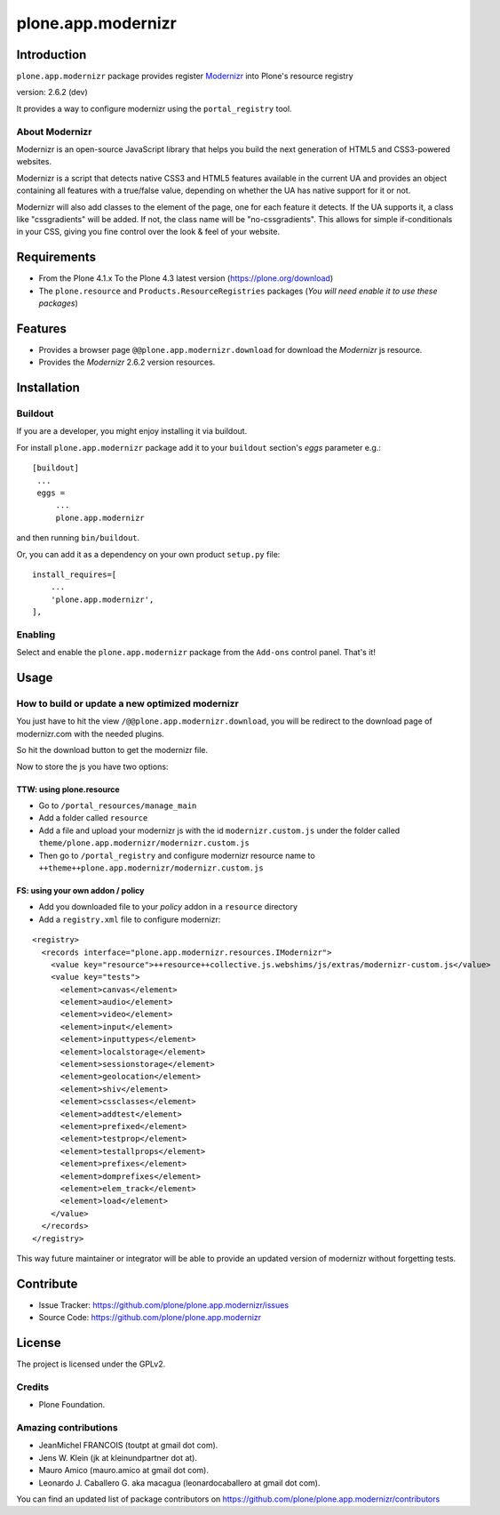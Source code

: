 ===================
plone.app.modernizr
===================


Introduction
============

``plone.app.modernizr`` package provides register `Modernizr`_ into Plone's resource registry

version: 2.6.2 (dev)

It provides a way to configure modernizr using the ``portal_registry`` tool.


About Modernizr
---------------

Modernizr is an open-source JavaScript library that helps you build the next 
generation of HTML5 and CSS3-powered websites.

Modernizr is a script that detects native CSS3 and HTML5 features available in
the current UA and provides an object containing all features with a true/false
value, depending on whether the UA has native support for it or not.

Modernizr will also add classes to the element of the page, one for each feature
it detects. If the UA supports it, a class like "cssgradients" will be added. 
If not, the class name will be "no-cssgradients". This allows for simple
if-conditionals in your CSS, giving you fine control over the look & feel of
your website.


Requirements
============

- From the Plone 4.1.x To the Plone 4.3 latest version (https://plone.org/download)
- The ``plone.resource`` and ``Products.ResourceRegistries`` packages (*You will need enable it to use these packages*)


Features
========

- Provides a browser page ``@@plone.app.modernizr.download`` for download the *Modernizr* js resource.
- Provides the *Modernizr* 2.6.2 version resources.


Installation
============


Buildout
--------

If you are a developer, you might enjoy installing it via buildout.

For install ``plone.app.modernizr`` package add it to your ``buildout`` section's 
*eggs* parameter e.g.: ::

   [buildout]
    ...
    eggs =
        ...
        plone.app.modernizr


and then running ``bin/buildout``.

Or, you can add it as a dependency on your own product ``setup.py`` file: ::

    install_requires=[
        ...
        'plone.app.modernizr',
    ],


Enabling
--------

Select and enable the ``plone.app.modernizr`` package from the ``Add-ons``
control panel. That's it!


Usage
=====


How to build or update a new optimized modernizr
------------------------------------------------

You just have to hit the view ``/@@plone.app.modernizr.download``, you will be
redirect to the download page of modernizr.com with the needed plugins.

So hit the download button to get the modernizr file.

Now to store the js you have two options:


TTW: using plone.resource
^^^^^^^^^^^^^^^^^^^^^^^^^

* Go to ``/portal_resources/manage_main``
* Add a folder called ``resource``
* Add a file and upload your modernizr js with the id ``modernizr.custom.js`` under
  the folder called ``theme/plone.app.modernizr/modernizr.custom.js`` 
* Then go to ``/portal_registry`` and configure modernizr resource name to 
  ``++theme++plone.app.modernizr/modernizr.custom.js``


FS: using your own addon / policy
^^^^^^^^^^^^^^^^^^^^^^^^^^^^^^^^^

* Add you downloaded file to your *policy* addon in a ``resource`` directory
* Add a ``registry.xml`` file to configure modernizr:

::

  <registry>
    <records interface="plone.app.modernizr.resources.IModernizr">
      <value key="resource">++resource++collective.js.webshims/js/extras/modernizr-custom.js</value>
      <value key="tests">
        <element>canvas</element>
        <element>audio</element>
        <element>video</element>
        <element>input</element>
        <element>inputtypes</element>
        <element>localstorage</element>
        <element>sessionstorage</element>
        <element>geolocation</element>
        <element>shiv</element>
        <element>cssclasses</element>
        <element>addtest</element>
        <element>prefixed</element>
        <element>testprop</element>
        <element>testallprops</element>
        <element>prefixes</element>
        <element>domprefixes</element>
        <element>elem_track</element>
        <element>load</element>
      </value>
    </records>
  </registry>

This way future maintainer or integrator will be able to provide an updated
version of modernizr without forgetting tests.


Contribute
==========

- Issue Tracker: https://github.com/plone/plone.app.modernizr/issues
- Source Code: https://github.com/plone/plone.app.modernizr


License
=======

The project is licensed under the GPLv2.


Credits
-------

- Plone Foundation.


Amazing contributions
---------------------

- JeanMichel FRANCOIS (toutpt at gmail dot com).
- Jens W. Klein (jk at kleinundpartner dot at).
- Mauro Amico (mauro.amico at gmail dot com).
- Leonardo J. Caballero G. aka macagua (leonardocaballero at gmail dot com).

You can find an updated list of package contributors on https://github.com/plone/plone.app.modernizr/contributors

.. _`Modernizr`: http://www.modernizr.com/
